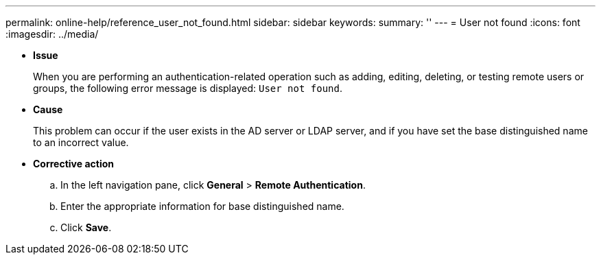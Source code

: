 ---
permalink: online-help/reference_user_not_found.html
sidebar: sidebar
keywords: 
summary: ''
---
= User not found
:icons: font
:imagesdir: ../media/

* *Issue*
+
When you are performing an authentication-related operation such as adding, editing, deleting, or testing remote users or groups, the following error message is displayed: `User not found`.

* *Cause*
+
This problem can occur if the user exists in the AD server or LDAP server, and if you have set the base distinguished name to an incorrect value.

* *Corrective action*
 .. In the left navigation pane, click *General* > *Remote Authentication*.
 .. Enter the appropriate information for base distinguished name.
 .. Click *Save*.
